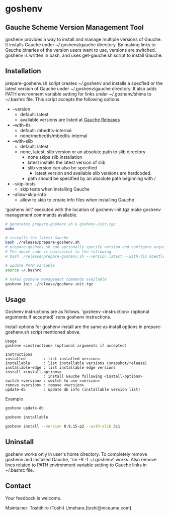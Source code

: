 * goshenv

** Gauche Scheme Version Management Tool

goshenv provides a way to install and manage multiple versions of
Gauche. It installs Gauche under ~/.goshenv/gauche directory. By
making links to Gsuche binaries of the version users want to use,
versions are switched. goshenv is written in bash, and uses
get-gauche.sh script to install Gauche.


** Installation

prepare-goshenv.sh script creates ~/.goshenv and installs a specfied
or the latest version of Gauche under ~/.goshenv/gauche directory. It
also adds PATH environment variable setting for links under
~/.goshenv/shims to ~/.bashrc file. This script accepts the following
options.

- --version
  - default: latest
  - available versions are listed at [[https://practical-scheme.net/gauche/releases/][Gauche Releases]]
- --with-tls
  - default: mbedtls-internal
  - none/mebedtls/mbedtls-internal
- --with-slib
  - default: latest
  - none, latest, slib version or an absolute path to slib directory
    - none skips slib installation
    - latest installs the latest version of slib
    - slib version can also be specified
      - latest version and available slib versions are hardcoded.
    - path should be specified by an absolute path beginning with /
- --skip-tests
  - skip tests when installing Gauche
- --allow-skip-info
  - allow to skip to create info files when installing Gauche

'goshenv init' executed with the location of goshenv-init.tgz
make goshenv management commands available.

#+BEGIN_SRC bash
# generates prepare-goshenv.sh & goshenv-init.tgz
make

# installs the latest Gauche
bash ./release/prepare-goshenv.sh
# prepare-goshenv.sh can optionally specify version and configure arguments
# The above code is equivalent to the following
# bash ./release/prepare-goshenv.sh --version latest --with-tls mbedtls-internal --with-slib latest

# update PATH variable
source ~/.bashrc

# makes goshenv management commands available
goshenv init ./release/goshenv-init.tgz
#+END_SRC


** Usage

Goshenv instructions are as follows. 'goshenv <instruction> (optional
arguments if accepted)' runs goshenv instructions.

Install options for goshenv install are the same as install options in
prepare-goshenv.sh script mentioned above.

#+BEGIN_EXAMPLE
Usage
goshenv <instruction> (optional arguments if accepted)

Instructions
installed        : list installed versions
installable      : list installable versions (snapshot/release)
installable-edge : list installable edge versions
install <install-options>
                 : install Gauche following <install-options>
switch <version> : switch to use <version>
remove <version> : remove <version>
update-db        : update db info (installable version list)
#+END_EXAMPLE

Example

#+BEGIN_SRC bash
goshenv update-db

goshenv installable

goshenv install --version 0.9.15-p2 --with-slib 3c1
#+END_SRC

** Uninstall

goshenv works only in user's home directory. To completely remove
goshenv and installed Gauche, 'rm -R -f ~/.goshenv' works. Also remove
lines related to PATH environment variable setting to Gauche links in
~/.bashrc file.


** Contact

Your feedback is welcome.

Maintainer: Toshihiro (Toshi) Umehara [toshi@niceume.com]
